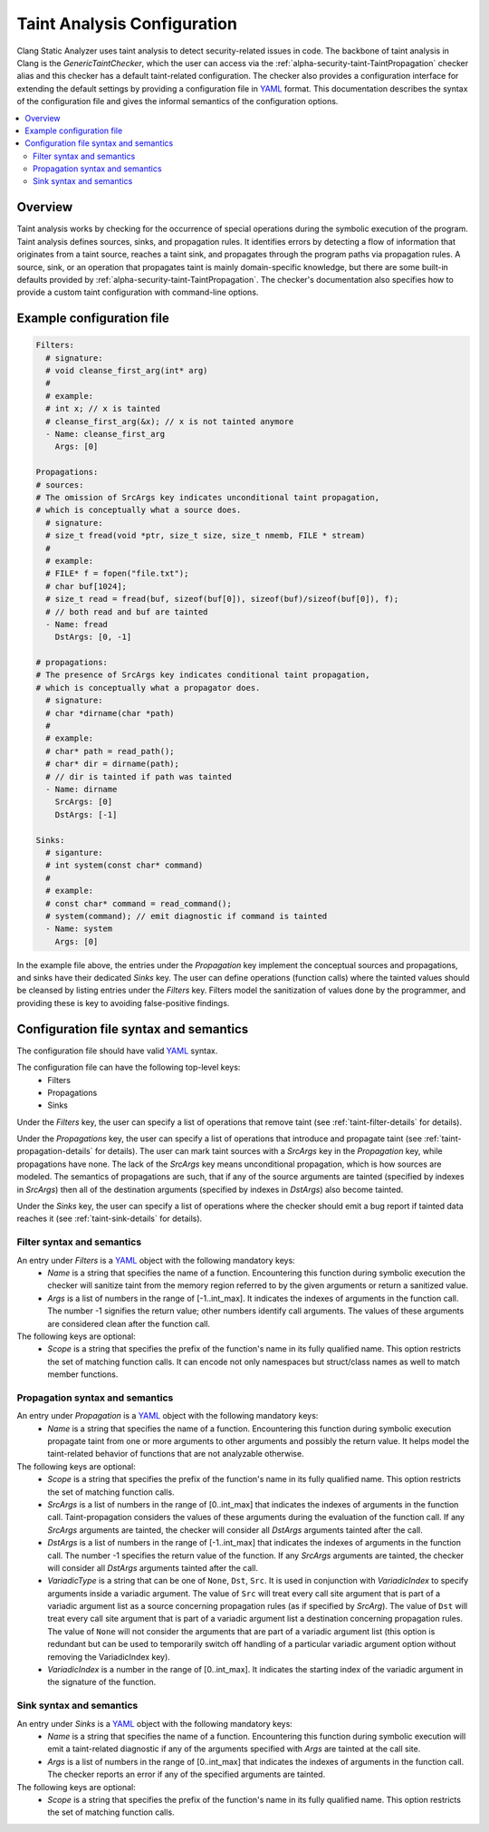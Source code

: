 ============================
Taint Analysis Configuration
============================

Clang Static Analyzer uses taint analysis to detect security-related issues in code.
The backbone of taint analysis in Clang is the `GenericTaintChecker`, which the user can access via the :ref:`alpha-security-taint-TaintPropagation` checker alias and this checker has a default taint-related configuration.
The checker also provides a configuration interface for extending the default settings by providing a configuration file in `YAML <https://yaml.org/>`_ format.
This documentation describes the syntax of the configuration file and gives the informal semantics of the configuration options.

.. contents::
   :local:

.. _taint-configuration-overview

Overview
________

Taint analysis works by checking for the occurrence of special operations during the symbolic execution of the program.
Taint analysis defines sources, sinks, and propagation rules. It identifies errors by detecting a flow of information that originates from a taint source, reaches a taint sink, and propagates through the program paths via propagation rules.
A source, sink, or an operation that propagates taint is mainly domain-specific knowledge, but there are some built-in defaults provided by :ref:`alpha-security-taint-TaintPropagation`.
The checker's documentation also specifies how to provide a custom taint configuration with command-line options.

.. _taint-configuration-example:

Example configuration file
__________________________

.. code-block:: yaml

  Filters:
    # signature:
    # void cleanse_first_arg(int* arg)
    #
    # example:
    # int x; // x is tainted
    # cleanse_first_arg(&x); // x is not tainted anymore
    - Name: cleanse_first_arg
      Args: [0]

  Propagations:
  # sources:
  # The omission of SrcArgs key indicates unconditional taint propagation,
  # which is conceptually what a source does.
    # signature:
    # size_t fread(void *ptr, size_t size, size_t nmemb, FILE * stream)
    #
    # example:
    # FILE* f = fopen("file.txt");
    # char buf[1024];
    # size_t read = fread(buf, sizeof(buf[0]), sizeof(buf)/sizeof(buf[0]), f);
    # // both read and buf are tainted
    - Name: fread
      DstArgs: [0, -1]

  # propagations:
  # The presence of SrcArgs key indicates conditional taint propagation,
  # which is conceptually what a propagator does.
    # signature:
    # char *dirname(char *path)
    #
    # example:
    # char* path = read_path();
    # char* dir = dirname(path);
    # // dir is tainted if path was tainted
    - Name: dirname
      SrcArgs: [0]
      DstArgs: [-1]

  Sinks:
    # siganture:
    # int system(const char* command)
    #
    # example:
    # const char* command = read_command();
    # system(command); // emit diagnostic if command is tainted
    - Name: system
      Args: [0]

In the example file above, the entries under the `Propagation` key implement the conceptual sources and propagations, and sinks have their dedicated `Sinks` key.
The user can define operations (function calls) where the tainted values should be cleansed by listing entries under the `Filters` key.
Filters model the sanitization of values done by the programmer, and providing these is key to avoiding false-positive findings.

Configuration file syntax and semantics
_______________________________________

The configuration file should have valid `YAML <https://yaml.org/>`_ syntax.

The configuration file can have the following top-level keys:
 - Filters
 - Propagations
 - Sinks

Under the `Filters` key, the user can specify a list of operations that remove taint (see :ref:`taint-filter-details` for details).

Under the `Propagations` key, the user can specify a list of operations that introduce and propagate taint (see :ref:`taint-propagation-details` for details).
The user can mark taint sources with a `SrcArgs` key in the `Propagation` key, while propagations have none.
The lack of the `SrcArgs` key means unconditional propagation, which is how sources are modeled.
The semantics of propagations are such, that if any of the source arguments are tainted (specified by indexes in `SrcArgs`) then all of the destination arguments (specified by indexes in `DstArgs`) also become tainted.

Under the `Sinks` key, the user can specify a list of operations where the checker should emit a bug report if tainted data reaches it (see :ref:`taint-sink-details` for details).

.. _taint-filter-details:

Filter syntax and semantics
###########################

An entry under `Filters` is a `YAML <https://yaml.org/>`_ object with the following mandatory keys:
 - `Name` is a string that specifies the name of a function.
   Encountering this function during symbolic execution the checker will sanitize taint from the memory region referred to by the given arguments or return a sanitized value.
 - `Args` is a list of numbers in the range of [-1..int_max].
   It indicates the indexes of arguments in the function call.
   The number -1 signifies the return value; other numbers identify call arguments.
   The values of these arguments are considered clean after the function call.

The following keys are optional:
 - `Scope` is a string that specifies the prefix of the function's name in its fully qualified name. This option restricts the set of matching function calls. It can encode not only namespaces but struct/class names as well to match member functions.

 .. _taint-propagation-details:

Propagation syntax and semantics
################################

An entry under `Propagation` is a `YAML <https://yaml.org/>`_ object with the following mandatory keys:
 - `Name` is a string that specifies the name of a function.
   Encountering this function during symbolic execution propagate taint from one or more arguments to other arguments and possibly the return value.
   It helps model the taint-related behavior of functions that are not analyzable otherwise.

The following keys are optional:
 - `Scope` is a string that specifies the prefix of the function's name in its fully qualified name. This option restricts the set of matching function calls.
 - `SrcArgs` is a list of numbers in the range of [0..int_max] that indicates the indexes of arguments in the function call.
   Taint-propagation considers the values of these arguments during the evaluation of the function call.
   If any `SrcArgs` arguments are tainted, the checker will consider all `DstArgs` arguments tainted after the call.
 - `DstArgs` is a list of numbers in the range of [-1..int_max] that indicates the indexes of arguments in the function call.
   The number -1 specifies the return value of the function.
   If any `SrcArgs` arguments are tainted, the checker will consider all `DstArgs` arguments tainted after the call.
 - `VariadicType` is a string that can be one of ``None``, ``Dst``, ``Src``.
   It is used in conjunction with `VariadicIndex` to specify arguments inside a variadic argument.
   The value of ``Src`` will treat every call site argument that is part of a variadic argument list as a source concerning propagation rules (as if specified by `SrcArg`).
   The value of ``Dst`` will treat every call site argument that is part of a variadic argument list a destination concerning propagation rules.
   The value of ``None`` will not consider the arguments that are part of a variadic argument list (this option is redundant but can be used to temporarily switch off handling of a particular variadic argument option without removing the VariadicIndex key).
 - `VariadicIndex` is a number in the range of [0..int_max]. It indicates the starting index of the variadic argument in the signature of the function.


.. _taint-sink-details:

Sink syntax and semantics
#########################

An entry under `Sinks` is a `YAML <https://yaml.org/>`_ object with the following mandatory keys:
 - `Name` is a string that specifies the name of a function.
   Encountering this function during symbolic execution will emit a taint-related diagnostic if any of the arguments specified with `Args` are tainted at the call site.
 - `Args` is a list of numbers in the range of [0..int_max] that indicates the indexes of arguments in the function call.
   The checker reports an error if any of the specified arguments are tainted.

The following keys are optional:
 - `Scope` is a string that specifies the prefix of the function's name in its fully qualified name. This option restricts the set of matching function calls.
